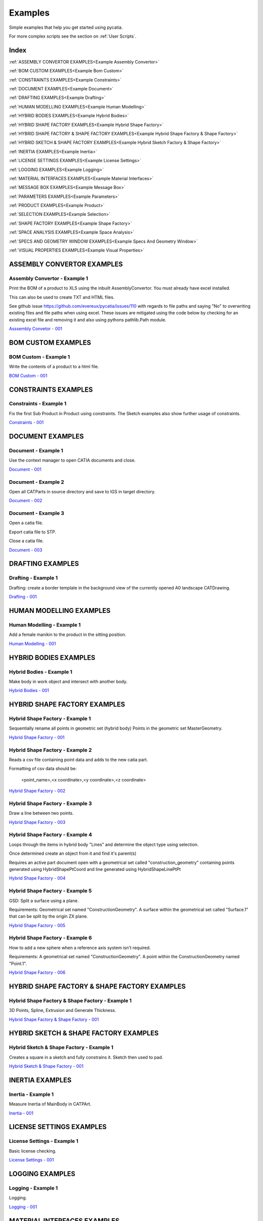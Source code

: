 .. _examples:

Examples
========

Simple examples that help you get started using pycatia.

For more complex scripts see the section on :ref:`User Scripts`.

Index
-----

:ref:`ASSEMBLY CONVERTOR EXAMPLES<Example Assembly Convertor>`

:ref:`BOM CUSTOM EXAMPLES<Example Bom Custom>`

:ref:`CONSTRAINTS EXAMPLES<Example Constraints>`

:ref:`DOCUMENT EXAMPLES<Example Document>`

:ref:`DRAFTING EXAMPLES<Example Drafting>`

:ref:`HUMAN MODELLING EXAMPLES<Example Human Modelling>`

:ref:`HYBRID BODIES EXAMPLES<Example Hybrid Bodies>`

:ref:`HYBRID SHAPE FACTORY EXAMPLES<Example Hybrid Shape Factory>`

:ref:`HYBRID SHAPE FACTORY & SHAPE FACTORY EXAMPLES<Example Hybrid Shape Factory & Shape Factory>`

:ref:`HYBRID SKETCH & SHAPE FACTORY EXAMPLES<Example Hybrid Sketch Factory & Shape Factory>`

:ref:`INERTIA EXAMPLES<Example Inertia>`

:ref:`LICENSE SETTINGS EXAMPLES<Example License Settings>`

:ref:`LOGGING EXAMPLES<Example Logging>`

:ref:`MATERIAL INTERFACES EXAMPLES<Example Material Interfaces>`

:ref:`MESSAGE BOX EXAMPLES<Example Message Box>`

:ref:`PARAMETERS EXAMPLES<Example Parameters>`

:ref:`PRODUCT EXAMPLES<Example Product>`

:ref:`SELECTION EXAMPLES<Example Selection>`

:ref:`SHAPE FACTORY EXAMPLES<Example Shape Factory>`

:ref:`SPACE ANALYSIS EXAMPLES<Example Space Analysis>`

:ref:`SPECS AND GEOMETRY WINDOW EXAMPLES<Example Specs And Geometry Window>`

:ref:`VISUAL PROPERTIES EXAMPLES<Example Visual Properties>`



.. _Example Assembly Convertor:

ASSEMBLY CONVERTOR EXAMPLES
---------------------------

Assembly Convertor - Example 1
~~~~~~~~~~~~~~~~~~~~~~~~~~~~~~

Print the BOM of a product to XLS using the inbuilt AssemblyConvertor. You
must already have excel installed.

This can also be used to create TXT and HTML files.

See github issue https://github.com/evereux/pycatia/issues/110 with regards
to file paths and saying "No" to overwriting existing files and file paths
when using excel. These issues are mitigated using the code below by
checking for an existing excel file and removing it and also using pythons
pathlib.Path module.

`Asssembly Convetor - 001 <https://github.com/evereux/pycatia/blob/master/examples/example__assembly_convetor__001.py>`_



.. _Example Bom Custom:

BOM CUSTOM EXAMPLES
-------------------

BOM Custom - Example 1
~~~~~~~~~~~~~~~~~~~~~~

Write the contents of a product to a html file.

`BOM Custom - 001 <https://github.com/evereux/pycatia/blob/master/examples/example__bom_custom_001.py>`_



.. _Example Constraints:

CONSTRAINTS EXAMPLES
--------------------

Constraints - Example 1
~~~~~~~~~~~~~~~~~~~~~~~

Fix the first Sub Product in Product using constraints. The Sketch examples
also show further usage of constraints.

`Constraints - 001 <https://github.com/evereux/pycatia/blob/master/examples/example__constraints_001.py>`_



.. _Example Document:

DOCUMENT EXAMPLES
-----------------

Document - Example 1
~~~~~~~~~~~~~~~~~~~~

Use the context manager to open CATIA documents and close.

`Document - 001 <https://github.com/evereux/pycatia/blob/master/examples/example__document__001.py>`_

Document - Example 2
~~~~~~~~~~~~~~~~~~~~

Open all CATParts in source directory and save to IGS in target directory.

`Document - 002 <https://github.com/evereux/pycatia/blob/master/examples/example__document__002.py>`_

Document - Example 3
~~~~~~~~~~~~~~~~~~~~

Open a catia file.

Export catia file to STP.

Close a catia file.

`Document - 003 <https://github.com/evereux/pycatia/blob/master/examples/example__document__003.py>`_



.. _Example Drafting:

DRAFTING EXAMPLES
-----------------


Drafting - Example 1
~~~~~~~~~~~~~~~~~~~~

Drafting: create a border template in the background view of the currently opened A0 landscape CATDrawing.

`Drafting - 001 <https://github.com/evereux/pycatia/blob/master/examples/example__drafting__001.py>`_



.. _Example Human Modelling:

HUMAN MODELLING EXAMPLES
------------------------

Human Modelling - Example 1
~~~~~~~~~~~~~~~~~~~~~~~~~~~

Add a female manikin to the product in the sitting position.

`Human Modelling - 001 <https://github.com/evereux/pycatia/blob/master/examples/example__human_modelling__001.py>`_



.. _Example Hybrid Bodies:

HYBRID BODIES EXAMPLES
----------------------

Hybrid Bodies - Example 1
~~~~~~~~~~~~~~~~~~~~~~~~~

Make body in work object and intersect with another body.

`Hybrid Bodies - 001 <https://github.com/evereux/pycatia/blob/master/examples/example__hybrid_bodies__001.py>`_



.. _Example Hybrid Shape Factory:

HYBRID SHAPE FACTORY EXAMPLES
-----------------------------

Hybrid Shape Factory - Example 1
~~~~~~~~~~~~~~~~~~~~~~~~~~~~~~~~

Sequentially rename all points in geometric set (hybrid body) Points in the geometric set MasterGeometry.


`Hybrid Shape Factory - 001 <https://github.com/evereux/pycatia/blob/master/examples/example__hybrid_shape_factory__001.py>`_


Hybrid Shape Factory - Example 2
~~~~~~~~~~~~~~~~~~~~~~~~~~~~~~~~

Reads a csv file containing point data and adds to the new catia part.

Formatting of csv data should be:

    <point_name>,<x coordinate>,<y coordinate>,<z coordinate>

`Hybrid Shape Factory - 002 <https://github.com/evereux/pycatia/blob/master/examples/example__hybrid_shape_factory__002.py>`_


Hybrid Shape Factory - Example 3
~~~~~~~~~~~~~~~~~~~~~~~~~~~~~~~~

Draw a line between two points.

`Hybrid Shape Factory - 003 <https://github.com/evereux/pycatia/blob/master/examples/example__hybrid_shape_factory__003.py>`_


Hybrid Shape Factory - Example 4
~~~~~~~~~~~~~~~~~~~~~~~~~~~~~~~~

Loops through the items in hybrid body "Lines" and determine the object type using selection.

Once determined create an object from it and find it's parent(s)

Requires an active part document open with a geometrical set called
"construction_geometry" containing points generated using HybridShapePtCoord
and line generated using HybridShapeLinePtPt


`Hybrid Shape Factory - 004 <https://github.com/evereux/pycatia/blob/master/examples/example__hybrid_shape_factory__004.py>`_

Hybrid Shape Factory - Example 5
~~~~~~~~~~~~~~~~~~~~~~~~~~~~~~~~

GSD: Split a surface using a plane.

Requirements: Geometrical set named "ConstructionGeometry". A surface
within the geometrical set called "Surface.1" that can be split by the
origin ZX plane.

`Hybrid Shape Factory - 005 <https://github.com/evereux/pycatia/blob/master/examples/example__hybrid_shape_factory__005.py>`_


Hybrid Shape Factory - Example 6
~~~~~~~~~~~~~~~~~~~~~~~~~~~~~~~~

How to add a new sphere when a reference axis system isn't required.

Requirements: A geometrical set named "ConstructionGeometry". A point within the ConstructionGeometry named "Point.1".

`Hybrid Shape Factory - 006 <https://github.com/evereux/pycatia/blob/master/examples/example__hybrid_shape_factory__006.py>`_




.. _Example Hybrid Shape Factory & Shape Factory:

HYBRID SHAPE FACTORY & SHAPE FACTORY EXAMPLES
---------------------------------------------

Hybrid Shape Factory & Shape Factory - Example 1
~~~~~~~~~~~~~~~~~~~~~~~~~~~~~~~~~~~~~~~~~~~~~~~~

3D Points, Spline, Extrusion and Generate Thickness.

`Hybrid Shape Factory & Shape Factory - 001 <https://github.com/evereux/pycatia/blob/master/examples/example__hybrid_shape_factory__shape_factory__001.py>`_



.. _Example Hybrid Sketch Factory & Shape Factory:

HYBRID SKETCH & SHAPE FACTORY EXAMPLES
--------------------------------------

Hybrid Sketch & Shape Factory - Example 1
~~~~~~~~~~~~~~~~~~~~~~~~~~~~~~~~~~~~~~~~~

Creates a square in a sketch and fully constrains it. Sketch then used to pad.


`Hybrid Sketch & Shape Factory - 001 <https://github.com/evereux/pycatia/blob/master/examples/example__hybrid_sketch__shape_factory__001.py>`_



.. _Example Inertia:

INERTIA EXAMPLES
----------------

Inertia - Example 1
~~~~~~~~~~~~~~~~~~~

Measure Inertia of MainBody in CATPArt.

`Inertia - 001 <https://github.com/evereux/pycatia/blob/master/examples/example__inertia__001.py>`_



.. _Example License Settings:

LICENSE SETTINGS EXAMPLES
-------------------------

License Settings - Example 1
~~~~~~~~~~~~~~~~~~~~~~~~~~~~

Basic license checking.

`License Settings - 001 <https://github.com/evereux/pycatia/blob/master/examples/example__license_settings__001.py>`_



.. _Example Logging:

LOGGING EXAMPLES
----------------

Logging - Example 1
~~~~~~~~~~~~~~~~~~~

Logging.

`Logging - 001 <https://github.com/evereux/pycatia/blob/master/examples/example__logging__001.py>`_



.. _Example Material Interfaces:

MATERIAL INTERFACES EXAMPLES
----------------------------

Material - Example 1
~~~~~~~~~~~~~~~~~~~~

CATMatInterfaces
        
Opens the material catalog and retrieves the first few materials.

Creates a new part and applies the material to the part, the main body and a
hybrid body.

Creates a new product and applies the material to it.

`Material - 001 <https://github.com/evereux/pycatia/blob/master/examples/example__material__001.py>`_



.. _Example Message Box:

MESSAGE BOX EXAMPLES
--------------------

Message Box - Example 1
~~~~~~~~~~~~~~~~~~~~~~~

This creates a message box with the buttons abort, retry ignore and displays the Warning Query icon.

`Message Box - 001 <https://github.com/evereux/pycatia/blob/master/examples/example__message_box__001.py>`_



.. _Example Parameters:

PARAMETERS EXAMPLES
-------------------

Parameters - Example 1
~~~~~~~~~~~~~~~~~~~~~~

Access the CATIA COM object with a .CATPart open and and display
each parameter along with its name, value and its associated parameter set.

# todo: need to create a source part to support this example.

`Parameters - 001 <https://github.com/evereux/pycatia/blob/master/examples/example__parameters__001.py>`_


Parameters - Example 2
~~~~~~~~~~~~~~~~~~~~~~

Change the Length value of parameter named Thickness.

`Parameters - 002 <https://github.com/evereux/pycatia/blob/master/examples/example__parameters__002.py>`_



.. _Example Product:

PRODUCT EXAMPLES
----------------

Product - Example 1
~~~~~~~~~~~~~~~~~~~

.. warning::

    With regards to pycatia this example only shows how to select the root
    product. The rest is handled by pywinauto. _https://pywinauto.github.io/

    You will need to manually install package pywinauto to run this script.
    Also, the placement of `from pywinauto import Desktop` is important.


Assembly Design: Reorder a Product tree alphabetically. The Product shall
already be loaded.

`Product - 001 <https://github.com/evereux/pycatia/blob/master/examples/example__product__001.py>`_

Product - Example 2
~~~~~~~~~~~~~~~~~~~

Move the first child in product.

`Product - 002 <https://github.com/evereux/pycatia/blob/master/examples/example__product__002.py>`_

Product - Example 3
~~~~~~~~~~~~~~~~~~~

Loop through a CATProduct and analyse children if CATPart.

Only goes two levels deep.

`Product - 003 <https://github.com/evereux/pycatia/blob/master/examples/example_010.py>`_

Product - Example 4
~~~~~~~~~~~~~~~~~~~

Get the position matrix of products (CATPart or CATProduct) in product.

`Product - 004 <https://github.com/evereux/pycatia/blob/master/examples/example__product__004.py>`_

Product - Example 5
~~~~~~~~~~~~~~~~~~~

Loop through a CATProduct and find if sub component is a CATPart or CATProduct.

`Product - 005 <https://github.com/evereux/pycatia/blob/master/examples/example__product__005.py>`_

Product - Example 6
~~~~~~~~~~~~~~~~~~~

Get the Inertia of a product using product.get_technical object and print it's mass.

`Product - 006 <https://github.com/evereux/pycatia/blob/master/examples/example__product__006.py>`_



.. _Example Selection:

SELECTION EXAMPLES
------------------

Selection - Example 1
~~~~~~~~~~~~~~~~~~~~~

Prompt the user to select a product and get it's bounding box parameters

.. warning::

    Currently there must be NO other existing Measure Inertias saved
    ANYWHERE in your product tree as these may be returned and not
    product you have selected.


`Selection - 001 <https://github.com/evereux/pycatia/blob/master/examples/example__selection__001.py>`_


Selection - Example 2
~~~~~~~~~~~~~~~~~~~~~

Usage of the Selection.select_element2 class method which accepts two selection inputs.

`Selection - 002 <https://github.com/evereux/pycatia/blob/master/examples/example__selection__002.py>`_


Selection - Example 3
~~~~~~~~~~~~~~~~~~~~~

Usage of the Selection.select_element2 to select a geometrical feature and report it's properties in a message window.

`Selection - 003 <https://github.com/evereux/pycatia/blob/master/examples/example__selection__003.py>`_



.. _Example Shape Factory:

SHAPE FACTORY EXAMPLES
----------------------

Shape Factory - Example 1
~~~~~~~~~~~~~~~~~~~~~~~~~

Add new bodies to part.
Create a cylinder in an added body.
Do Intersection operations between two bodies..

`Shape Factory - 001 <https://github.com/evereux/pycatia/blob/master/examples/example__shape_factory__001.py>`_


Shape Factory - Example 2
~~~~~~~~~~~~~~~~~~~~~~~~~

Mirror the main body of the part using shape_factory.add_new_symmetry_2.
`Shape Factory - 002 <https://github.com/evereux/pycatia/blob/master/examples/example__shape_factory__002.py>`_



.. _Example Space Analysis:


SPACE ANALYSIS EXAMPLES
-----------------------

Space Analysis - Example 1
~~~~~~~~~~~~~~~~~~~~~~~~~~

Get the center of gravity for the part body 'PartBody'.

`Space Analysis - 001 <https://github.com/evereux/pycatia/blob/master/examples/example__space_analysis__001.py>`_

Space Analysis - Example 2
~~~~~~~~~~~~~~~~~~~~~~~~~~

Get all the points in the geometrical set 'Points' and output co-ordinate to console.

Create your own CATPart with a Geometrical Set called construction_points. Add some points to the Geometrical Set.

`Space Analysis - 002 <https://github.com/evereux/pycatia/blob/master/examples/example__space_analysis__002.py>`_

Space Analysis - Example 3
~~~~~~~~~~~~~~~~~~~~~~~~~~

Find all points in the CATPart and print to console and export to csv.

`Example 3 <https://github.com/evereux/pycatia/blob/master/examples/example__space_analysis__003.py>`_



.. _Example Specs And Geometry Window:

SPECS AND GEOMETRY WINDOW EXAMPLES
----------------------------------

Specs And Geometry Window - Example 1
~~~~~~~~~~~~~~~~~~~~~~~~~~~~~~~~~~~~~

Loop through all the CATParts in a directory and save PLAN VIEW, SIDE VIEW,
END VIEW and ISO pngs for each part.

The tree is turned off and the background turned white for the screen
capture and then turned back on.

`Specs And Geometry Window - 001 <https://github.com/evereux/pycatia/blob/master/examples/example__specs_and_geom_window__001.py>`_



.. _Example Visual Properties:

VISUAL PROPERTIES EXAMPLES
--------------------------

Visual Properties - Example 1
~~~~~~~~~~~~~~~~~~~~~~~~~~~~~

Searching and changing visual properties. Find all Red points and make them
Pink.

`Visual Properties - 001 <https://github.com/evereux/pycatia/blob/master/examples/example__visual_properties__001.py>`_

